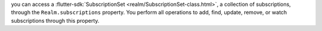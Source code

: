 you can access a
:flutter-sdk:`SubscriptionSet <realm/SubscriptionSet-class.html>`, a
collection of subscriptions, through the ``Realm.subscriptions`` property.
You perform all operations to add, find, update, remove, or watch
subscriptions through this property.
